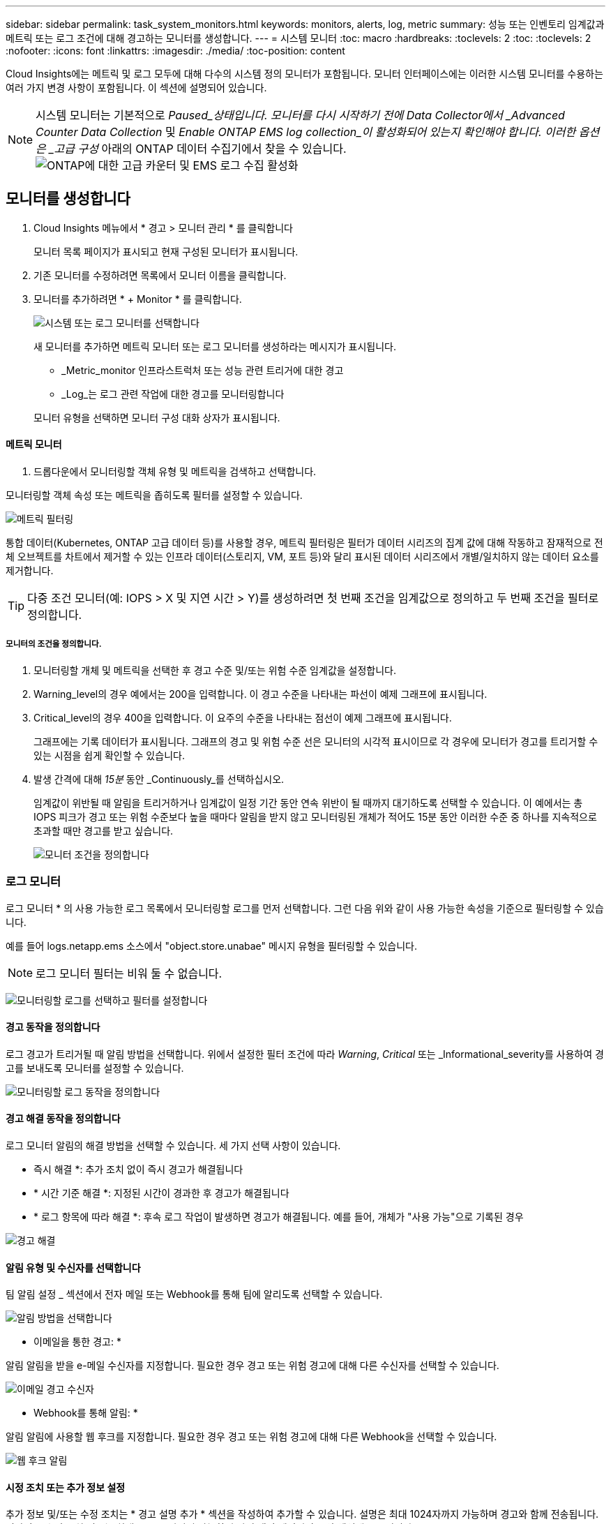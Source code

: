 ---
sidebar: sidebar 
permalink: task_system_monitors.html 
keywords: monitors, alerts, log, metric 
summary: 성능 또는 인벤토리 임계값과 메트릭 또는 로그 조건에 대해 경고하는 모니터를 생성합니다. 
---
= 시스템 모니터
:toc: macro
:hardbreaks:
:toclevels: 2
:toc: 
:toclevels: 2
:nofooter: 
:icons: font
:linkattrs: 
:imagesdir: ./media/
:toc-position: content


[role="lead"]
Cloud Insights에는 메트릭 및 로그 모두에 대해 다수의 시스템 정의 모니터가 포함됩니다. 모니터 인터페이스에는 이러한 시스템 모니터를 수용하는 여러 가지 변경 사항이 포함됩니다. 이 섹션에 설명되어 있습니다.


NOTE: 시스템 모니터는 기본적으로 _Paused_상태입니다. 모니터를 다시 시작하기 전에 Data Collector에서 _Advanced Counter Data Collection_ 및 _Enable ONTAP EMS log collection_이 활성화되어 있는지 확인해야 합니다. 이러한 옵션은 _고급 구성_ 아래의 ONTAP 데이터 수집기에서 찾을 수 있습니다.image:Enable_Log_Monitor_Collection.png["ONTAP에 대한 고급 카운터 및 EMS 로그 수집 활성화"]


toc::[]


== 모니터를 생성합니다

. Cloud Insights 메뉴에서 * 경고 > 모니터 관리 * 를 클릭합니다
+
모니터 목록 페이지가 표시되고 현재 구성된 모니터가 표시됩니다.

. 기존 모니터를 수정하려면 목록에서 모니터 이름을 클릭합니다.
. 모니터를 추가하려면 * + Monitor * 를 클릭합니다.
+
image:Monitor_log_or_metric.png["시스템 또는 로그 모니터를 선택합니다"]

+
새 모니터를 추가하면 메트릭 모니터 또는 로그 모니터를 생성하라는 메시지가 표시됩니다.

+
** _Metric_monitor 인프라스트럭처 또는 성능 관련 트리거에 대한 경고
** _Log_는 로그 관련 작업에 대한 경고를 모니터링합니다


+
모니터 유형을 선택하면 모니터 구성 대화 상자가 표시됩니다.





==== 메트릭 모니터

. 드롭다운에서 모니터링할 객체 유형 및 메트릭을 검색하고 선택합니다.


모니터링할 객체 속성 또는 메트릭을 좁히도록 필터를 설정할 수 있습니다.

image:MonitorMetricFilter.png["메트릭 필터링"]

통합 데이터(Kubernetes, ONTAP 고급 데이터 등)를 사용할 경우, 메트릭 필터링은 필터가 데이터 시리즈의 집계 값에 대해 작동하고 잠재적으로 전체 오브젝트를 차트에서 제거할 수 있는 인프라 데이터(스토리지, VM, 포트 등)와 달리 표시된 데이터 시리즈에서 개별/일치하지 않는 데이터 요소를 제거합니다.


TIP: 다중 조건 모니터(예: IOPS > X 및 지연 시간 > Y)를 생성하려면 첫 번째 조건을 임계값으로 정의하고 두 번째 조건을 필터로 정의합니다.



===== 모니터의 조건을 정의합니다.

. 모니터링할 개체 및 메트릭을 선택한 후 경고 수준 및/또는 위험 수준 임계값을 설정합니다.
. Warning_level의 경우 예에서는 200을 입력합니다. 이 경고 수준을 나타내는 파선이 예제 그래프에 표시됩니다.
. Critical_level의 경우 400을 입력합니다. 이 요주의 수준을 나타내는 점선이 예제 그래프에 표시됩니다.
+
그래프에는 기록 데이터가 표시됩니다. 그래프의 경고 및 위험 수준 선은 모니터의 시각적 표시이므로 각 경우에 모니터가 경고를 트리거할 수 있는 시점을 쉽게 확인할 수 있습니다.

. 발생 간격에 대해 _15분_ 동안 _Continuously_를 선택하십시오.
+
임계값이 위반될 때 알림을 트리거하거나 임계값이 일정 기간 동안 연속 위반이 될 때까지 대기하도록 선택할 수 있습니다. 이 예에서는 총 IOPS 피크가 경고 또는 위험 수준보다 높을 때마다 알림을 받지 않고 모니터링된 개체가 적어도 15분 동안 이러한 수준 중 하나를 지속적으로 초과할 때만 경고를 받고 싶습니다.

+
image:Monitor_metric_conditions.png["모니터 조건을 정의합니다"]





=== 로그 모니터

로그 모니터 * 의 사용 가능한 로그 목록에서 모니터링할 로그를 먼저 선택합니다. 그런 다음 위와 같이 사용 가능한 속성을 기준으로 필터링할 수 있습니다.

예를 들어 logs.netapp.ems 소스에서 "object.store.unabae" 메시지 유형을 필터링할 수 있습니다.


NOTE: 로그 모니터 필터는 비워 둘 수 없습니다.

image:Monitor_log_monitor_filter.png["모니터링할 로그를 선택하고 필터를 설정합니다"]



==== 경고 동작을 정의합니다

로그 경고가 트리거될 때 알림 방법을 선택합니다. 위에서 설정한 필터 조건에 따라 _Warning_, _Critical_ 또는 _Informational_severity를 사용하여 경고를 보내도록 모니터를 설정할 수 있습니다.

image:Monitor_log_alert_behavior.png["모니터링할 로그 동작을 정의합니다"]



==== 경고 해결 동작을 정의합니다

로그 모니터 알림의 해결 방법을 선택할 수 있습니다. 세 가지 선택 사항이 있습니다.

* 즉시 해결 *: 추가 조치 없이 즉시 경고가 해결됩니다
* * 시간 기준 해결 *: 지정된 시간이 경과한 후 경고가 해결됩니다
* * 로그 항목에 따라 해결 *: 후속 로그 작업이 발생하면 경고가 해결됩니다. 예를 들어, 개체가 "사용 가능"으로 기록된 경우


image:Monitor_log_monitor_resolution.png["경고 해결"]



==== 알림 유형 및 수신자를 선택합니다

팀 알림 설정 _ 섹션에서 전자 메일 또는 Webhook를 통해 팀에 알리도록 선택할 수 있습니다.

image:Webhook_Choose_Monitor_Notification.png["알림 방법을 선택합니다"]

* 이메일을 통한 경고: *

알림 알림을 받을 e-메일 수신자를 지정합니다. 필요한 경우 경고 또는 위험 경고에 대해 다른 수신자를 선택할 수 있습니다.

image:email_monitor_alerts.png["이메일 경고 수신자"]

* Webhook를 통해 알림: *

알림 알림에 사용할 웹 후크를 지정합니다. 필요한 경우 경고 또는 위험 경고에 대해 다른 Webhook을 선택할 수 있습니다.

image:Webhook_Monitor_Notifications.png["웹 후크 알림"]



==== 시정 조치 또는 추가 정보 설정

추가 정보 및/또는 수정 조치는 * 경고 설명 추가 * 섹션을 작성하여 추가할 수 있습니다. 설명은 최대 1024자까지 가능하며 경고와 함께 전송됩니다. 인사이트/수정 조치 필드는 최대 67,000자까지 가능하며 알림 랜딩 페이지의 요약 섹션에 표시됩니다.

이러한 필드에서는 경고를 수정하거나 해결하는 데 필요한 메모, 링크 또는 단계를 제공할 수 있습니다.

image:Monitors_Alert_Description.png["경고 시정 조치 및 설명"]



==== 모니터를 저장합니다

. 필요한 경우 모니터에 대한 설명을 추가할 수 있습니다.
. 모니터에 의미 있는 이름을 지정하고 * 저장 * 을 클릭합니다.
+
새 모니터가 활성 모니터 목록에 추가됩니다.





==== 모니터 목록

모니터 페이지에는 현재 구성된 모니터가 나열되며 다음과 같은 정보가 표시됩니다.

* 모니터 이름
* 상태
* 객체/메트릭이 모니터링되고 있습니다
* 모니터 상태


모니터 오른쪽에 있는 메뉴를 클릭하고 * Pause * (일시 중지 *)를 선택하여 개체 유형의 모니터링을 일시적으로 중단할 수 있습니다. 모니터링을 다시 시작할 준비가 되면 * Resume * (재개 *)을 클릭합니다.

메뉴에서 * 복제 * 를 선택하여 모니터를 복사할 수 있습니다. 그런 다음 새 모니터를 수정하고 객체/메트릭, 필터, 조건, 이메일 수신자 등을 변경할 수 있습니다

모니터가 더 이상 필요하지 않은 경우 메뉴에서 * Delete * 를 선택하여 삭제할 수 있습니다.

기본적으로 두 그룹이 표시됩니다.

* * 모든 모니터 * 는 모든 모니터를 나열합니다.
* * 사용자 지정 모니터 * 는 사용자가 생성한 모니터만 나열합니다.




== 모니터 설명

시스템 정의 모니터는 사전 정의된 메트릭 및 조건과 기본 설명 및 수정 작업으로 구성되어 있으며 수정할 수 없습니다. 시스템 정의 모니터의 알림 수신자 목록을 수정할 수 있습니다. 메트릭, 조건, 설명 및 수정 조치를 보거나 수신자 목록을 수정하려면 시스템 정의 모니터 그룹을 열고 목록에서 모니터 이름을 클릭합니다.

시스템 정의 모니터 그룹은 수정하거나 제거할 수 없습니다.

다음 시스템 정의 모니터를 표시된 그룹에서 사용할 수 있습니다.

* * ONTAP 인프라 * 에는 ONTAP 클러스터의 인프라 관련 문제에 대한 모니터가 포함됩니다.
* * ONTAP 워크로드 예시 * 에는 워크로드 관련 문제에 대한 모니터가 포함됩니다.
* 두 그룹의 모니터는 기본적으로 _Paused_state입니다.


다음은 현재 Cloud Insights에 포함된 시스템 모니터입니다.



=== 메트릭 모니터

|===


| 모니터 이름 | 심각도입니다 | 설명 | 수정 조치 


| Fibre Channel 포트 높은 사용률 | 심각 | Fibre Channel 프로토콜 포트는 고객 호스트 시스템과 ONTAP LUN 간의 SAN 트래픽을 수신하고 전송하는 데 사용됩니다. 포트 사용률이 높으면 병목 현상이 발생하고 Fibre Channel Protocol 워크로드에 민감한 성능에 영향을 주게 됩니다. 경고 알림은 네트워크 트래픽의 균형을 맞추기 위해 계획된 조치를 취해야 함을 나타냅니다. 긴급 경고는 서비스 중단이 임박했음을 나타내며, 서비스 연속성을 보장하기 위해 네트워크 트래픽의 균형을 조정하기 위해 긴급 조치를 취해야 합니다. | 중요 임계값이 위반될 경우 서비스 중단을 최소화하기 위해 즉각적인 조치가 필요합니다. 1. 사용률이 낮은 다른 FCP 포트 2로 워크로드를 이동합니다. 특정 LUN의 트래픽을 ONTAP의 QoS 정책 또는 호스트 측 구성을 통해서만 필수적인 작업으로 제한하여 FCP 포트의 사용률을 줄이십시오. 경고 임계값이 위반될 경우 즉시 다음 조치를 취하도록 계획하십시오. 1. 포트 활용률이 더 많은 포트 2 에 분산되도록 데이터 트래픽을 처리하도록 더 많은 FCP 포트를 구성하는 것이 좋습니다. 사용률이 낮은 다른 FCP 포트 3으로 워크로드를 이동합니다. 특정 LUN의 트래픽을 ONTAP의 QoS 정책 또는 호스트 측 구성을 통해서만 필수적인 작업으로 제한하여 FCP 포트의 사용률을 줄이십시오 


| LUN 높은 지연 시간 | 심각 | LUN은 데이터베이스와 같이 성능에 민감한 애플리케이션에서 주로 발생하는 IO 트래픽을 처리하는 객체입니다. LUN 지연 시간이 길다는 것은 애플리케이션 자체에서 문제를 겪고 있으며 작업을 수행할 수 없음을 의미합니다. 경고 알림은 LUN을 적절한 노드 또는 Aggregate로 이동하기 위해 계획된 작업을 수행해야 함을 나타냅니다. 긴급 경고는 서비스 중단이 임박했음을 나타내며, 서비스 연속성을 보장하기 위해 긴급 조치를 취해야 합니다. 다음은 미디어 유형-SSD에서 최대 1-2밀리초, SAS에서 최대 8-10밀리초, SATA HDD에서 17-20밀리초를 기준으로 한 예상 지연 시간 입니다 | 중요 임계값이 위반될 경우 서비스 중단을 최소화하기 위해 즉각적인 조치가 필요합니다. 1. LUN 또는 해당 볼륨에 연결된 QoS 정책이 있는 경우 임계값 제한을 평가하고 LUN 워크로드의 제한이 조정되는지 확인합니다. 경고 임계값이 위반될 경우 즉시 다음 조치를 취하도록 계획하십시오. 1. 애그리게이트에도 높은 사용률이 발생하는 경우 LUN을 다른 애그리게이트로 이동합니다. 2. 노드의 사용률도 높은 경우 볼륨을 다른 노드로 이동하거나 노드 3의 총 워크로드를 줄입니다. LUN 또는 해당 볼륨에 연결된 QoS 정책이 있는 경우 해당 임계값 제한을 평가하고 LUN 워크로드의 제한이 조정되는지 확인합니다 


| 네트워크 포트 높은 사용률 | 심각 | 네트워크 포트는 고객 호스트 시스템과 ONTAP 볼륨 간에 NFS, CIFS 및 iSCSI 프로토콜 트래픽을 수신하고 전송하는 데 사용됩니다. 포트 활용률이 높을 경우 병목 현상이 발생하고 궁극적으로 NFS, CIFS 및 iSCSI 워크로드의 성능에 영향을 줍니다. 경고 알림은 네트워크 트래픽의 균형을 맞추기 위해 계획된 조치를 취해야 함을 나타냅니다. 긴급 경고는 서비스 중단이 임박했음을 나타내며, 서비스 연속성을 보장하기 위해 네트워크 트래픽의 균형을 조정하기 위해 긴급 조치를 취해야 합니다. | 중요 임계값이 위반될 경우 서비스 중단을 최소화하기 위해 즉각적인 조치가 필요합니다. 1. 특정 볼륨의 트래픽을 ONTAP의 QoS 정책 또는 호스트측 분석을 통해서만 필수적인 작업으로 제한하여 네트워크 포트 2의 활용도를 높입니다. 사용률이 낮은 다른 네트워크 포트를 사용하도록 하나 이상의 볼륨을 구성합니다. 경고 임계값이 위반될 경우 즉시 다음 조치를 취하도록 계획하십시오. 1. 포트 사용률이 더 많은 포트 2 에 분산되도록 데이터 트래픽을 처리할 네트워크 포트를 추가로 구성하는 것이 좋습니다. 사용률이 낮은 다른 네트워크 포트를 사용하도록 하나 이상의 볼륨을 구성합니다 


| NVMe 네임스페이스 높은 지연 시간 | 심각 | NVMe 네임스페이스는 데이터베이스와 같이 성능에 민감한 응용 프로그램에 의해 종종 발생하는 IO 트래픽을 처리하는 개체입니다. 높은 NVMe 네임스페이스 지연 시간은 응용 프로그램 자체가 어려움을 겪을 수 있으며 작업을 수행할 수 없음을 의미합니다. 경고 알림은 LUN을 적절한 노드 또는 Aggregate로 이동하기 위해 계획된 작업을 수행해야 함을 나타냅니다. 긴급 경고는 서비스 중단이 임박했음을 나타내며, 서비스 연속성을 보장하기 위해 긴급 조치를 취해야 합니다. | 중요 임계값이 위반될 경우 서비스 중단을 최소화하기 위해 즉각적인 조치가 필요합니다. 1. NVMe 네임스페이스 또는 해당 볼륨에 QoS 정책이 할당된 경우 NVMe 네임스페이스 워크로드가 제한되지 않도록 제한 임계값을 평가합니다. 경고 임계값이 위반될 경우 즉시 다음 조치를 취하도록 계획하십시오. 1. 애그리게이트에도 높은 사용률이 발생하는 경우 LUN을 다른 애그리게이트로 이동합니다. 2. 노드의 사용률도 높은 경우 볼륨을 다른 노드로 이동하거나 노드 3의 총 워크로드를 줄입니다. NVMe 네임스페이스 또는 해당 볼륨에 QoS 정책이 할당된 경우 NVMe 네임스페이스 워크로드의 제한이 발생하는 경우 해당 제한 임계값을 평가합니다 


| Qtree 용량 하드 제한입니다 | 심각 | qtree는 논리적으로 정의된 파일 시스템으로, 볼륨 내의 루트 디렉토리에 있는 특수 하위 디렉토리로 존재할 수 있습니다. 각 qtree에는 사용자 데이터의 볼륨 증가를 제어하고 총 용량을 초과하지 않도록 데이터를 저장하는 데 사용할 수 있는 공간 할당량이 KBytes 단위로 측정됩니다. qtree는 소프트 스토리지 용량 할당량을 유지하므로, qtree의 총 용량 할당량 제한에 도달하고 데이터를 더 이상 저장할 수 없음을 사용자에게 능동적으로 알릴 수 있습니다. Qtree에 저장된 데이터의 양을 모니터링하면 사용자가 무중단 데이터 서비스를 받을 수 있습니다. | 중요 임계값이 위반될 경우 서비스 중단을 최소화하기 위해 즉각적인 조치가 필요합니다. 1. 증가량을 수용하기 위해 트리 공간 할당량을 늘리는 것을 고려하십시오. 2. 여유 공간을 확보하기 위해 더 이상 필요하지 않은 데이터가 트리에서 삭제되도록 사용자에게 지시하는 것이 좋습니다 


| qtree 용량이 가득 찼습니다 | 심각 | qtree는 논리적으로 정의된 파일 시스템으로, 볼륨 내의 루트 디렉토리에 있는 특수 하위 디렉토리로 존재할 수 있습니다. 각 qtree에는 볼륨 용량 내에 트리에 저장되는 데이터의 양을 제한하기 위해 기본 공간 할당량 또는 할당량 정책이 정의하는 할당량이 있습니다. 경고 알림은 공간을 늘리기 위해 계획된 조치를 취해야 함을 나타냅니다. 긴급 경고는 서비스 중단이 임박했음을 나타내며, 서비스 연속성을 보장하기 위해 공간을 확보하기 위해 긴급 조치를 취해야 합니다. | 중요 임계값이 위반될 경우 서비스 중단을 최소화하기 위해 즉각적인 조치가 필요합니다. 1. 증가를 수용하기 위해 qtree의 공간을 늘리는 것을 고려하십시오 2. 공간을 확보하기 위해 더 이상 필요하지 않은 데이터 삭제를 고려합니다. 경고 임계값이 위반될 경우 즉시 다음 조치를 취하도록 계획하십시오. 1. 증가를 수용하기 위해 qtree의 공간을 늘리는 것을 고려하십시오 2. 여유 공간을 확보하기 위해 더 이상 필요하지 않은 데이터를 삭제하는 것이 좋습니다 


| Qtree 용량 소프트 제한값 | 경고 | qtree는 논리적으로 정의된 파일 시스템으로, 볼륨 내의 루트 디렉토리에 있는 특수 하위 디렉토리로 존재할 수 있습니다. 각 qtree에는 사용자 데이터의 볼륨 증가를 제어하고 총 용량을 초과하지 않도록 데이터를 저장하는 데 사용할 수 있는 공간 할당량이 KBytes 단위로 측정됩니다. qtree는 소프트 스토리지 용량 할당량을 유지하므로, qtree의 총 용량 할당량 제한에 도달하고 데이터를 더 이상 저장할 수 없음을 사용자에게 능동적으로 알릴 수 있습니다. Qtree에 저장된 데이터의 양을 모니터링하면 사용자가 무중단 데이터 서비스를 받을 수 있습니다. | 경고 임계값이 위반될 경우 즉시 다음 조치를 취하도록 계획하십시오. 1. 증가량을 수용하기 위해 트리 공간 할당량을 늘리는 것을 고려하십시오. 2. 여유 공간을 확보하기 위해 더 이상 필요하지 않은 데이터가 트리에서 삭제되도록 사용자에게 지시하는 것이 좋습니다 


| Qtree 파일 하드 제한입니다 | 심각 | qtree는 논리적으로 정의된 파일 시스템으로, 볼륨 내의 루트 디렉토리에 있는 특수 하위 디렉토리로 존재할 수 있습니다. 각 qtree에는 볼륨 내에서 관리할 수 있는 파일 시스템 크기를 유지하기 위해 포함할 수 있는 파일 수의 할당량이 있습니다. Qtree는 하드 파일 번호 할당량을 유지하므로 트리에 있는 새 파일이 거부됩니다. Qtree 내에서 파일 수를 모니터링하면 사용자가 무중단 데이터 서비스를 받을 수 있습니다. | 중요 임계값이 위반될 경우 서비스 중단을 최소화하기 위해 즉각적인 조치가 필요합니다. 1. qtree 2에 대한 파일 수 할당량을 늘리는 것을 고려해 보십시오. Qtree 파일 시스템에서 더 이상 사용되지 않는 파일을 삭제합니다. 


| Qtree 파일 소프트 제한값 | 경고 | qtree는 논리적으로 정의된 파일 시스템으로, 볼륨 내의 루트 디렉토리에 있는 특수 하위 디렉토리로 존재할 수 있습니다. 각 qtree에는 볼륨 내에서 관리할 수 있는 파일 시스템 크기를 유지하기 위해 포함할 수 있는 파일 수의 할당량이 있습니다. qtree에서 파일 제한에 도달하고 추가 파일을 저장할 수 없도록 하기 전에 사용자에게 사전 경고를 보내기 위해 파일 번호 할당량이 소프트 파일 번호 할당량으로 유지됩니다. Qtree 내에서 파일 수를 모니터링하면 사용자가 무중단 데이터 서비스를 받을 수 있습니다. | 경고 임계값이 위반될 경우 즉시 다음 조치를 취하도록 계획하십시오. 1. qtree 2에 대한 파일 수 할당량을 늘리는 것을 고려해 보십시오. Qtree 파일 시스템에서 더 이상 사용되지 않는 파일을 삭제합니다 


| 스냅숏 예비 공간이 가득 찼습니다 | 심각 | 애플리케이션 및 고객 데이터를 저장하려면 볼륨의 스토리지 용량이 필요합니다. 스냅샷 예약 공간이라고 하는 이 공간의 일부는 데이터를 로컬로 보호할 수 있는 스냅샷을 저장하는 데 사용됩니다. ONTAP 볼륨에 새로 저장되거나 업데이트된 데이터가 많을수록 더 많은 스냅샷 용량이 사용되며 향후 새 데이터 또는 업데이트된 데이터에 더 적은 스냅샷 스토리지 용량을 사용할 수 있습니다. 볼륨 내의 스냅샷 데이터 용량이 전체 스냅숏 예비 공간에 도달하면 고객이 새 스냅숏 데이터를 저장할 수 없게 되고 볼륨의 데이터에 대한 보호 수준이 감소할 수 있습니다. 사용된 볼륨 스냅샷 용량을 모니터링하면 데이터 서비스의 연속성이 보장됩니다. | 중요 임계값이 위반될 경우 서비스 중단을 최소화하기 위해 즉각적인 조치가 필요합니다. 1. 스냅숏 예비 공간이 가득 찼을 때 볼륨의 데이터 공간을 사용하도록 스냅숏을 구성하는 것이 좋습니다. 2. 공간을 확보하기 위해 더 이상 필요하지 않을 수 있는 오래된 스냅샷을 일부 삭제하는 것을 고려하십시오. 경고 임계값이 위반될 경우 즉시 다음 조치를 취하도록 계획하십시오. 1. 증가 2 를 수용하기 위해 볼륨 내에서 스냅숏 예비 공간을 늘리는 것을 고려하십시오. 스냅숏 예비 공간이 가득 찼을 때 볼륨의 데이터 공간을 사용하도록 스냅숏을 구성하는 것이 좋습니다 


| 스토리지 용량 제한 | 심각 | 스토리지 풀(애그리게이트)이 가득 차면 I/O 작업 속도가 느려지고 마지막으로 스토리지 운영 중단 사고 발생이 중지됩니다. 경고 알림은 최소 여유 공간을 복원하기 위해 계획된 작업을 곧 수행해야 함을 나타냅니다. 긴급 경고는 서비스 중단이 임박했음을 나타내며, 서비스 연속성을 보장하기 위해 공간을 확보하기 위해 긴급 조치를 취해야 합니다. | 중요 임계값이 위반될 경우 서비스 중단을 최소화하기 위해 즉각적인 조치가 필요합니다. 1. 중요하지 않은 볼륨에서 스냅샷 삭제 2. 중요하지 않은 워크로드이며 스토리지 복사본에서 복원할 수 있는 볼륨 또는 LUN을 삭제합니다. 경고 임계값이 위반될 경우 즉시 다음 조치를 취하도록 계획하십시오. 1. 하나 이상의 볼륨을 다른 스토리지 위치로 이동합니다. 2. 스토리지 용량 추가 3. 스토리지 효율성 설정을 변경하거나 비활성 데이터를 클라우드 스토리지로 계층화할 수 있습니다 


| 스토리지 성능 제한 | 심각 | 스토리지 시스템의 성능 제한이 도달하면 작업이 느려지고 지연 시간이 초과되며 워크로드 및 애플리케이션이 장애를 시작할 수 있습니다. ONTAP는 작업 부하에 따른 스토리지 풀 사용률을 평가하고 사용된 성능 비율을 예측합니다. 경고 알림은 워크로드 피크를 처리하기 위해 남은 스토리지 풀 성능이 부족할 수 있으므로 스토리지 풀 로드를 줄이기 위해 계획된 작업을 수행해야 함을 나타냅니다. 중요 알림은 서비스 지속성을 보장하기 위해 스토리지 풀 로드를 줄이기 위해 성능 중단이 임박했음을 나타내며 긴급 조치를 취해야 합니다. | 중요 임계값이 위반될 경우 서비스 중단을 최소화하기 위해 즉각적인 조치가 필요합니다. 1. 스냅샷 또는 SnapMirror 복제와 같은 예약된 작업을 일시 중지합니다. 2. 유휴 비필수 워크로드… 경고 임계값이 위반될 경우 즉시 다음 조치를 취하도록 계획하십시오. 1. 하나 이상의 워크로드를 다른 스토리지 위치로 이동 2. 스토리지 노드(AFF) 또는 디스크 쉘프(FAS) 추가 및 워크로드 재배포 3. 워크로드 특성 변경(블록 크기, 애플리케이션 캐싱 등) 


| 사용자 할당량 용량 하드 제한입니다 | 심각 | ONTAP는 볼륨 내의 볼륨, 파일 또는 디렉토리에 액세스할 권한이 있는 Unix 또는 Windows 시스템 사용자를 인식합니다. 따라서 ONTAP를 통해 고객은 Linux 또는 Windows 시스템의 사용자 또는 사용자 그룹에 대한 스토리지 용량을 구성할 수 있습니다. 사용자 또는 그룹 정책 할당량은 사용자가 자신의 데이터에 사용할 수 있는 공간의 양을 제한합니다. 이 할당량의 하드 제한에서는 볼륨 내에서 사용된 용량이 전체 용량 할당량에 도달하기 전에 올바른 용량인지 사용자에게 알릴 수 있습니다. 사용자 또는 그룹 할당량 내에 저장된 데이터의 양을 모니터링하면 사용자가 중단 없는 데이터 서비스를 받을 수 있습니다. | 중요 임계값이 위반될 경우 서비스 중단을 최소화하기 위해 즉각적인 조치가 필요합니다. 1. 확장을 수용하기 위해 사용자 또는 그룹 할당량의 공간을 늘리는 것을 고려하십시오. 2. 사용자 또는 그룹에 여유 공간을 확보하기 위해 더 이상 필요하지 않은 데이터를 삭제하도록 지시하는 것이 좋습니다. 


| 사용자 할당량 용량 소프트 제한입니다 | 경고 | ONTAP는 볼륨 내의 볼륨, 파일 또는 디렉토리에 액세스할 권한이 있는 Unix 또는 Windows 시스템 사용자를 인식합니다. 따라서 ONTAP를 통해 고객은 Linux 또는 Windows 시스템의 사용자 또는 사용자 그룹에 대한 스토리지 용량을 구성할 수 있습니다. 사용자 또는 그룹 정책 할당량은 사용자가 자신의 데이터에 사용할 수 있는 공간의 양을 제한합니다. 이 할당량의 소프트 제한값을 사용하면 볼륨 내에서 사용된 용량이 총 용량 할당량에 도달할 때 사용자에게 사전 알림을 보낼 수 있습니다. 사용자 또는 그룹 할당량 내에 저장된 데이터의 양을 모니터링하면 사용자가 중단 없는 데이터 서비스를 받을 수 있습니다. | 경고 임계값이 위반될 경우 즉시 다음 조치를 취하도록 계획하십시오. 1. 확장을 수용하기 위해 사용자 또는 그룹 할당량의 공간을 늘리는 것을 고려하십시오. 2. 여유 공간을 확보하기 위해 더 이상 필요하지 않은 데이터를 삭제하는 것이 좋습니다. 


| 볼륨 용량이 가득 찼습니다 | 심각 | 애플리케이션 및 고객 데이터를 저장하려면 볼륨의 스토리지 용량이 필요합니다. ONTAP 볼륨에 더 많은 데이터를 저장할수록 이후 데이터에 대한 스토리지 가용성이 줄어듭니다. 볼륨 내의 데이터 스토리지 용량이 총 스토리지 용량에 도달하면 스토리지 용량 부족으로 인해 고객이 데이터를 저장할 수 없게 될 수 있습니다. 사용된 볼륨 스토리지 용량을 모니터링하면 데이터 서비스의 연속성이 보장됩니다. | 중요 임계값이 위반될 경우 서비스 중단을 최소화하기 위해 즉각적인 조치가 필요합니다. 1. 증가량을 수용하기 위해 볼륨의 공간을 늘리는 것을 고려하십시오 2. 공간을 확보하기 위해 더 이상 필요하지 않은 데이터 삭제를 고려합니다. 경고 임계값이 위반될 경우 즉시 다음 조치를 취하도록 계획하십시오. 1. 성장을 수용하기 위해 볼륨의 공간을 늘리는 것을 고려하십시오 


| 볼륨 높은 지연 시간 | 심각 | 볼륨은 DevOps 애플리케이션, 홈 디렉토리, 데이터베이스를 비롯하여 성능에 민감한 애플리케이션에서 주로 발생하는 IO 트래픽을 처리하는 객체입니다. 볼륨 지연 시간이 길다는 것은 애플리케이션 자체에서 문제를 겪고 있으며 작업을 수행할 수 없음을 의미합니다. 볼륨 지연 시간을 모니터링하는 것은 애플리케이션의 일관된 성능을 유지하는 데 매우 중요합니다. 다음은 미디어 유형-SSD에서 최대 1-2밀리초, SAS에서 최대 8-10밀리초, SATA HDD에서 17-20밀리초를 기준으로 한 예상 지연 시간 입니다. | 중요 임계값이 위반될 경우 서비스 중단을 최소화하기 위해 즉각적인 조치가 필요합니다. 1. 볼륨에 QoS 정책이 할당된 경우 볼륨 워크로드의 제한이 발생하는 경우 해당 제한 임계값을 평가합니다. 경고 임계값이 위반될 경우 즉시 다음 조치를 취하도록 계획하십시오. 1. 애그리게이트에도 높은 사용률이 발생하는 경우 볼륨을 다른 애그리게이트로 이동합니다. 볼륨에 QoS 정책이 할당된 경우 볼륨 워크로드의 제한이 발생하는 경우 해당 제한 임계값을 평가합니다. 3.노드 사용률도 높을 경우 볼륨을 다른 노드로 이동하거나 노드의 총 워크로드를 줄입니다 


| 볼륨 inode 제한 | 심각 | 파일을 저장하는 볼륨은 인덱스 노드(inode)를 사용하여 파일 메타데이터를 저장합니다. 볼륨이 inode 할당을 처리할 때 더 이상 파일을 추가할 수 없습니다. 경고 알림은 사용 가능한 inode 수를 늘리기 위해 계획된 작업을 수행해야 함을 나타냅니다. 위험 경고는 파일 제한 소진이 임박했음을 나타내며, 서비스 연속성을 보장하기 위해 inode를 확보하기 위해 긴급 조치를 취해야 합니다. | 중요 임계값이 위반될 경우 서비스 중단을 최소화하기 위해 즉각적인 조치가 필요합니다. 1. 볼륨에 대한 inode 값을 늘리는 것을 고려하십시오. inode 값이 이미 최대값에 있는 경우 파일 시스템이 최대 크기 2를 초과하여 확장되었기 때문에 볼륨을 두 개 이상의 볼륨으로 분할하는 것이 좋습니다. 대규모 파일 시스템을 수용하는 데 도움이 되는 FlexGroup 사용을 고려해 보십시오. 경고 임계값이 위반될 경우 즉시 다음 조치를 취하도록 계획하십시오. 1. 볼륨에 대한 inode 값을 늘리는 것을 고려하십시오. inode 값이 이미 최대값에 있는 경우 파일 시스템이 최대 크기 2를 초과하여 확장되었기 때문에 볼륨을 두 개 이상의 볼륨으로 분할하는 것이 좋습니다. 대규모 파일 시스템을 수용하는 데 도움이 되는 FlexGroup 사용을 고려해 보십시오 
|===
|===


| 모니터 이름 | CI 심각도 | 모니터 설명 | 수정 조치 


| 노드 높은 지연 시간 | 경고/위험 | 노드 지연 시간이 노드의 애플리케이션 성능에 영향을 줄 수 있는 수준에 도달했습니다. 노드 지연 시간이 짧아 애플리케이션의 일관된 성능을 보장할 수 있습니다. 미디어 유형에 따른 예상 지연 시간은 SSD 최대 1-2밀리초, SAS 최대 8-10밀리초, SATA HDD 17-20 밀리초입니다. | 중요 임계값이 위반되면 서비스 중단을 최소화하기 위해 즉각적인 조치를 취해야 합니다. 1. 예약된 작업, 스냅샷 또는 SnapMirror 복제를 일시 중지합니다. 2. QoS 제한을 통해 낮은 우선 순위 워크로드의 요구 감소 3. 중요하지 않은 워크로드를 비활성화할 경우 경고 임계값이 위반될 때 즉시 조치를 고려합니다. 1. 하나 이상의 워크로드를 다른 스토리지 위치로 이동 2. QoS 제한을 통해 낮은 우선 순위 워크로드의 요구 감소 3. 스토리지 노드(AFF) 또는 디스크 쉘프(FAS) 추가 및 워크로드 재배포 4. 워크로드 특성 변경(블록 크기, 애플리케이션 캐싱 등) 


| 노드 성능 제한 | 경고/위험 | 노드 성능 활용률은 입출력 및 노드에서 지원하는 애플리케이션의 성능에 영향을 줄 수 있는 수준에 도달했습니다. 낮은 노드 성능 활용으로 애플리케이션의 일관된 성능을 보장합니다. | 중요 임계값이 위반될 경우 서비스 중단을 최소화하기 위해 즉각적인 조치를 취해야 합니다. 1. 예약된 작업, 스냅샷 또는 SnapMirror 복제를 일시 중지합니다. 2. QoS 제한을 통해 낮은 우선 순위 워크로드의 요구 감소 3. 중요하지 않은 워크로드를 사용하지 않는 경우 경고 임계값이 위반될 경우 다음 작업을 고려하십시오. 1. 하나 이상의 워크로드를 다른 스토리지 위치로 이동 2. QoS 제한을 통해 낮은 우선 순위 워크로드의 요구 감소 3. 스토리지 노드(AFF) 또는 디스크 쉘프(FAS) 추가 및 워크로드 재배포 4. 워크로드 특성 변경(블록 크기, 애플리케이션 캐싱 등) 


| 스토리지 VM 높은 지연 시간 | 경고/위험 | 스토리지 VM(SVM)의 지연 시간이 스토리지 VM의 애플리케이션 성능에 영향을 줄 수 있는 수준에 도달했습니다. 스토리지 VM 지연 시간이 짧아 애플리케이션의 일관된 성능이 보장됩니다. 미디어 유형에 따른 예상 지연 시간은 SSD 최대 1-2밀리초, SAS 최대 8-10밀리초, SATA HDD 17-20 밀리초입니다. | 중요 임계값이 위반되면 QoS 정책이 할당된 스토리지 VM의 볼륨에 대한 임계값 제한을 즉시 평가하여 볼륨 워크로드가 조절되는지 확인합니다. 경고 임계값이 위반되면 즉시 다음 작업을 고려하십시오. 1. 애그리게이트에도 높은 사용률이 발생하는 경우 스토리지 VM의 일부 볼륨을 다른 애그리게이트로 이동합니다. QoS 정책이 할당된 스토리지 VM의 볼륨에 대해 볼륨 워크로드가 조절되는 경우 임계값 제한을 평가합니다 3. 노드에 높은 사용률이 발생한 경우 스토리지 VM의 일부 볼륨을 다른 노드로 이동하거나 노드의 총 워크로드를 줄입니다 


| 사용자 할당량 파일 하드 제한입니다 | 심각 | 볼륨 내에서 생성된 파일 수가 중요 한도에 도달했으며 추가 파일을 생성할 수 없습니다. 저장된 파일 수를 모니터링하면 사용자가 중단 없는 데이터 서비스를 받을 수 있습니다. | 중요 임계값이 위반될 경우 서비스 중단을 최소화하기 위해 즉각적인 조치가 필요합니다. 다음 조치를 고려하십시오. 1. 특정 사용자에 대한 파일 개수 할당량을 늘립니다. 2. 필요 없는 파일을 삭제하여 특정 사용자의 파일 할당량에 대한 부담을 줄입니다 


| 사용자 할당량 파일 소프트 제한입니다 | 경고 | 볼륨 내에서 생성된 파일 수가 할당량의 임계값 제한에 도달했으며 심각한 한도에 근접했습니다. 할당량이 위험 제한에 도달하면 추가 파일을 생성할 수 없습니다. 사용자가 저장한 파일 수를 모니터링하면 사용자가 중단 없는 데이터 서비스를 받을 수 있습니다. | 경고 임계값이 위반될 경우 즉시 조치를 고려하십시오. 1. 특정 사용자 할당량에 대한 파일 개수 할당량을 늘립니다. 2. 필요 없는 파일을 삭제하여 특정 사용자의 파일 할당량에 대한 부담을 줄입니다 


| 볼륨 캐시 비적중 비율입니다 | 경고/위험 | 볼륨 캐시 비적중 비율은 캐시에서 반환되지 않고 디스크에서 반환된 클라이언트 애플리케이션의 읽기 요청 비율입니다. 즉, 볼륨이 설정된 임계값에 도달했음을 의미합니다. | 중요 임계값이 위반되면 서비스 중단을 최소화하기 위해 즉각적인 조치를 취해야 합니다. 1. 일부 워크로드를 볼륨 노드에서 이동하여 IO 로드를 줄입니다 2. 아직 볼륨 노드에 있지 않은 경우 Flash Cache 3을 구매하여 추가하여 WAFL 캐시를 높입니다. QoS 제한을 통해 동일한 노드에서 낮은 우선 순위 워크로드의 요구를 줄입니다. 경고 임계값이 위반될 때 즉시 조치를 고려하십시오. 1. 일부 워크로드를 볼륨 노드에서 이동하여 IO 로드를 줄입니다 2. 아직 볼륨 노드에 있지 않은 경우 Flash Cache 3을 구매하여 추가하여 WAFL 캐시를 높입니다. QoS 제한을 통해 동일한 노드에서 낮은 우선 순위 워크로드의 요구를 줄입니다 4. 워크로드 특성 변경(블록 크기, 애플리케이션 캐싱 등) 


| 볼륨 Qtree 할당량 오버커밋 | 경고/위험 | 볼륨 Qtree 할당량 오버 커밋은 qtree 할당량에 의해 볼륨이 초과 커밋된 것으로 간주되는 비율을 지정합니다. 볼륨에 대해 qtree 할당량의 설정 임계값에 도달했습니다. 볼륨 qtree 할당량 초과 할당을 모니터링하면 사용자가 무중단 데이터 서비스를 받을 수 있습니다. | 중요 임계값이 위반되면 서비스 중단을 최소화하기 위해 즉각적인 조치를 취해야 합니다. 1. 볼륨 2 의 공간을 늘립니다. 경고 임계값이 위반되면 원치 않는 데이터를 삭제한 다음 볼륨 공간을 늘리는 것이 좋습니다. 
|===


=== 로그 모니터(시간 없음 - 해결됨)

|===


| 모니터 이름 | 심각도입니다 | 설명 | 수정 조치 


| AWS 자격 증명이 초기화되지 않았습니다 | 정보 | 이 이벤트는 모듈이 초기화되기 전에 클라우드 자격 증명 스레드에서 AWS(Amazon Web Services) IAM(Identity and Access Management) 역할 기반 자격 증명에 액세스하려고 할 때 발생합니다. | 시스템뿐만 아니라 클라우드 자격 증명 스레드가 초기화를 완료할 때까지 기다립니다. 


| 클라우드 계층에 연결할 수 없습니다 | 심각 | 스토리지 노드가 클라우드 계층 오브젝트 저장소 API에 연결할 수 없습니다. 일부 데이터에 액세스할 수 없습니다. | 온프레미스 제품을 사용하는 경우 다음 수정 조치를 수행하십시오. … "network interface show" 명령을 사용하여 인터클러스터 LIF가 온라인이고 작동하는지 확인합니다. … 대상 노드 인터클러스터 LIF에 대해 "ping" 명령을 사용하여 오브젝트 저장소 서버에 대한 네트워크 연결을 확인합니다. … 다음 사항을 확인합니다. … 개체 저장소의 구성이 변경되지 않았는지 확인합니다. ... 로그인 및 연결 정보는 입니다 여전히 유효합니다.… 문제가 지속되면 NetApp 기술 지원 팀에 문의하십시오. Cloud Volumes ONTAP를 사용하는 경우 다음과 같은 수정 조치를 수행하십시오. … 오브젝트 저장소 구성이 변경되지 않았는지 확인합니다. 로그인 및 연결 정보가 여전히 유효한지 확인하십시오. 문제가 지속되면 NetApp 기술 지원 팀에 문의하십시오. 


| 디스크 사용 중단 | 정보 | 이 이벤트는 디스크에 장애가 발생했거나, 제거 중이거나, 유지보수 센터에 진입했기 때문에 디스크가 서비스에서 제거된 경우에 발생합니다. | 없음. 


| FlexGroup 구성 요소 꽉 참 | 심각 | FlexGroup 볼륨 내의 구성요소가 가득 차면 서비스가 중단될 수 있습니다. FlexGroup 볼륨에서 파일을 생성하거나 확장할 수 있습니다. 그러나 구성요소에 저장된 파일은 수정할 수 없습니다. 결과적으로 FlexGroup 볼륨에 대해 쓰기 작업을 수행하려고 할 때 예기치 않은 공간 부족 오류가 나타날 수 있습니다. | "volume modify -files + X" 명령을 사용하여 FlexGroup 볼륨에 용량을 추가하는 것이 좋습니다.… 또는 FlexGroup 볼륨에서 파일을 삭제합니다. 그러나 어떤 파일이 구성 요소인지 결정하기는 어렵습니다. 


| FlexGroup 구성 요소 거의 가득 참 | 경고 | FlexGroup 볼륨 내의 구성요소에 공간이 거의 부족하기 때문에 서비스가 중단될 수 있습니다. 파일을 만들고 확장할 수 있습니다. 그러나 구성 요소 공간이 부족한 경우 구성 요소에서 파일을 추가하거나 수정하지 못할 수 있습니다. | "volume modify -files + X" 명령을 사용하여 FlexGroup 볼륨에 용량을 추가하는 것이 좋습니다.… 또는 FlexGroup 볼륨에서 파일을 삭제합니다. 그러나 어떤 파일이 구성 요소인지 결정하기는 어렵습니다. 


| FlexGroup 구성 요소 inode가 거의 없습니다 | 경고 | FlexGroup 볼륨 내의 구성요소는 inode에 거의 포함되어 있지 않습니다. 이로 인해 서비스가 중단될 수 있습니다. 구성요소에서 평균 보다 적은 생성 요청을 받습니다. 이 요청은 더 많은 inode가 있는 구성 요소에게 라우팅되므로 FlexGroup 볼륨의 전반적인 성능에 영향을 줄 수 있습니다. | "volume modify -files + X" 명령을 사용하여 FlexGroup 볼륨에 용량을 추가하는 것이 좋습니다.… 또는 FlexGroup 볼륨에서 파일을 삭제합니다. 그러나 어떤 파일이 구성 요소인지 결정하기는 어렵습니다. 


| FlexGroup 구성 요소 inode가 없습니다 | 심각 | FlexGroup 볼륨의 구성요소에 inode가 부족하기 때문에 서비스가 중단될 수 있습니다. 이 구성요소에는 새 파일을 생성할 수 없습니다. 이로 인해 FlexGroup 볼륨 전체에 걸쳐 콘텐츠의 전체적인 균형이 맞지 않을 수 있습니다. | "volume modify -files + X" 명령을 사용하여 FlexGroup 볼륨에 용량을 추가하는 것이 좋습니다.… 또는 FlexGroup 볼륨에서 파일을 삭제합니다. 그러나 어떤 파일이 구성 요소인지 결정하기는 어렵습니다. 


| LUN을 오프라인 상태로 전환합니다 | 정보 | 이 이벤트는 LUN을 수동으로 오프라인 상태로 전환할 때 발생합니다. | LUN을 다시 온라인 상태로 전환합니다. 


| 본체 팬 고장 | 경고 | 하나 이상의 메인 유니트 팬에 장애가 발생했습니다. 시스템은 계속 작동합니다. 그러나 이 상태가 너무 오래 지속되면 과열 상태가 자동 종료를 트리거할 수 있습니다. | 장애가 발생한 팬을 재장착합니다. 오류가 지속되면 교체합니다. 


| 주 장치 팬이 경고 상태입니다 | 정보 | 이 이벤트는 하나 이상의 메인 유니트 팬이 경고 상태에 있을 때 발생합니다. | 과열되지 않도록 표시된 팬을 교체합니다. 


| NVRAM 배터리가 부족합니다 | 경고 | NVRAM 배터리 용량이 매우 부족합니다. 배터리가 방전되면 데이터가 손실될 수 있습니다.…시스템에서 AutoSupport 또는 "Call Home" 메시지를 생성하여 NetApp 기술 지원 부서 및 구성된 대상(구성된 경우)에게 전송합니다. AutoSupport 메시지를 성공적으로 전달하면 문제 확인 및 해결이 크게 향상됩니다. | 다음 해결 조치를 수행하십시오.… "system node environment sensors show" 명령을 사용하여 배터리의 현재 상태, 용량 및 충전 상태를 확인하십시오.… 최근에 배터리를 교체했거나 시스템이 장시간 작동하지 않은 경우, 배터리를 모니터링하여 배터리가 올바르게 충전되고 있는지 확인하십시오. 배터리 작동 시간이 계속해서 중요 수준 이하로 감소하면 NetApp 기술 지원 부서에 문의하십시오. 스토리지 시스템이 자동으로 종료됩니다. 


| 서비스 프로세서가 구성되지 않았습니다 | 경고 | 이 이벤트는 서비스 프로세서(SP)를 구성하도록 알리기 위해 매주 발생합니다. SP는 시스템에 통합되어 원격 액세스 및 원격 관리 기능을 제공하는 물리적 디바이스입니다. SP의 전체 기능을 사용하도록 구성해야 합니다. | "system service-processor network modify" 명령을 사용하여 SP를 구성합니다. 필요한 경우 "system service-processor network show" 명령을 사용하여 SP의 MAC 주소를 얻습니다.… "system service-processor network show" 명령을 사용하여 SP 네트워크 구성을 확인합니다.… SP가 "system service-processor AutoSupport invoke" 명령을 사용하여 AutoSupport e-메일을 보낼 수 있는지 확인합니다. 참고: 이 명령을 실행하기 전에 AutoSupport e-메일 호스트 및 수신자를 ONTAP에서 구성해야 합니다. 


| 서비스 프로세서가 오프라인 상태입니다 | 심각 | 모든 SP 복구 작업이 수행되더라도 ONTAP는 더 이상 서비스 프로세서(SP)로부터 하트비트를 수신하지 않습니다. ONTAP는 SP 없이는 하드웨어 상태를 모니터링할 수 없습니다.… 하드웨어 손상 및 데이터 손실을 방지하기 위해 시스템이 종료됩니다. SP가 오프라인이 될 때 즉시 알림을 받을 수 있도록 패닉 알림을 설정합니다. | 다음 작업을 수행하여 시스템 전원을 껐다가 켭니다.…섀시에서 컨트롤러를 당겨 뺍니다.…컨트롤러를 다시 밀어 넣습니다.… 컨트롤러를 다시 켭니다… 문제가 지속되면 컨트롤러 모듈을 교체합니다. 


| 쉘프 팬 실패 | 심각 | 표시된 냉각 팬 또는 쉘프 팬 모듈에 장애가 발생했습니다. 쉘프 내의 디스크가 냉각 공기 흐름이 충분하지 않아 디스크 장애가 발생할 수 있습니다. | 다음 수정 조치를 수행하십시오.… 팬 모듈이 완전히 장착되고 고정되었는지 확인하십시오. 참고: 일부 디스크 쉘프의 전원 공급 장치 모듈에 팬이 통합되어 있습니다.… 문제가 지속되면 팬 모듈을 교체하십시오.… 그래도 문제가 지속되면 NetApp 기술 지원 부서에 지원을 요청하십시오. 


| 메인 장치 팬 오류로 인해 시스템을 작동할 수 없습니다 | 심각 | 하나 이상의 메인 유니트 팬에 장애가 발생하여 시스템 작동이 중단되었습니다. 이로 인해 데이터가 손실될 수 있습니다. | 결함이 있는 팬을 교체합니다. 


| 할당되지 않은 디스크 | 정보 | 시스템에 할당되지 않은 디스크가 있습니다. 용량이 낭비되고 있으며 시스템의 구성 오류 또는 부분 구성 변경이 적용될 수 있습니다. | "disk show -n" 명령을 사용하여 할당되지 않은 디스크를 확인합니다.… "disk assign" 명령을 사용하여 시스템에 디스크를 할당합니다. 
|===


=== 로그 모니터가 시간 기준으로 해결되었습니다

|===


| 모니터 이름 | 심각도입니다 | 설명 | 수정 조치 


| 바이러스 백신 서버 사용 중 | 경고 | 바이러스 백신 서버가 너무 바빠서 새 검사 요청을 수락할 수 없습니다. | 이 메시지가 자주 발생하는 경우 SVM에서 생성되는 바이러스 검사 로드를 처리할 수 있는 바이러스 백신 서버가 충분한지 확인합니다. 


| IAM 역할에 대한 AWS 자격 증명이 만료되었습니다 | 심각 | Cloud Volume ONTAP에 액세스할 수 없습니다. IAM(Identity and Access Management) 역할 기반 자격 증명이 만료되었습니다. 이 자격 증명은 AWS(Amazon Web Services) 메타데이터 서버에서 IAM 역할을 사용하여 수집되며 Amazon S3(Amazon Simple Storage Service)에 API 요청을 서명하는 데 사용됩니다. | 다음을 수행합니다....AWS EC2 관리 콘솔에 로그인합니다....인스턴스 페이지로 이동합니다....Cloud Volumes ONTAP 구축을 위한 인스턴스를 찾고 해당 상태를 확인합니다....인스턴스와 관련된 AWS IAM 역할이 유효하고 인스턴스에 대한 적절한 권한이 부여되었는지 확인합니다. 


| IAM 역할에 대한 AWS 자격 증명을 찾을 수 없습니다 | 심각 | 클라우드 자격 증명 스레드는 AWS 메타데이터 서버에서 AWS(Amazon Web Services) IAM(Identity and Access Management) 역할 기반 자격 증명을 획득할 수 없습니다. 자격 증명은 Amazon S3(Amazon Simple Storage Service)에 API 요청을 서명하는 데 사용됩니다. 클라우드 볼륨 ONTAP에 액세스할 수 없습니다. | 다음을 수행합니다....AWS EC2 관리 콘솔에 로그인합니다....인스턴스 페이지로 이동합니다....Cloud Volumes ONTAP 구축을 위한 인스턴스를 찾고 해당 상태를 확인합니다....인스턴스와 관련된 AWS IAM 역할이 유효하고 인스턴스에 대한 적절한 권한이 부여되었는지 확인합니다. 


| IAM 역할에 대한 AWS 자격 증명이 잘못되었습니다 | 심각 | IAM(Identity and Access Management) 역할 기반 자격 증명이 유효하지 않습니다. 이 자격 증명은 AWS(Amazon Web Services) 메타데이터 서버에서 IAM 역할을 사용하여 수집되며 Amazon S3(Amazon Simple Storage Service)에 API 요청을 서명하는 데 사용됩니다. Cloud Volume ONTAP에 액세스할 수 없습니다. | 다음을 수행합니다....AWS EC2 관리 콘솔에 로그인합니다....인스턴스 페이지로 이동합니다....Cloud Volumes ONTAP 구축을 위한 인스턴스를 찾고 해당 상태를 확인합니다....인스턴스와 관련된 AWS IAM 역할이 유효하고 인스턴스에 대한 적절한 권한이 부여되었는지 확인합니다. 


| AWS IAM 역할을 찾을 수 없습니다 | 심각 | IAM(Identity and Access Management) 역할 스레드는 AWS 메타데이터 서버에서 AWS(Amazon Web Services) IAM 역할을 찾을 수 없습니다. IAM 역할은 Amazon S3(Amazon Simple Storage Service)에 API 요청을 서명하는 데 사용되는 역할 기반 자격 증명을 취득해야 합니다. 클라우드 볼륨 ONTAP에 액세스할 수 없습니다. | 다음을 수행합니다....AWS EC2 관리 콘솔에 로그인합니다....인스턴스 페이지로 이동합니다....Cloud Volumes ONTAP 구축을 위한 인스턴스를 찾고 해당 상태를 확인합니다....인스턴스와 관련된 AWS IAM 역할이 유효한지 확인합니다. 


| AWS IAM 역할이 잘못되었습니다 | 심각 | AWS 메타데이터 서버에서 AWS(Amazon Web Services) IAM(ID 및 액세스 관리) 역할이 잘못되었습니다. 클라우드 볼륨 ONTAP에 액세스할 수 없습니다. | 다음을 수행합니다....AWS EC2 관리 콘솔에 로그인합니다....인스턴스 페이지로 이동합니다....Cloud Volumes ONTAP 구축을 위한 인스턴스를 찾고 해당 상태를 확인합니다....인스턴스와 관련된 AWS IAM 역할이 유효하고 인스턴스에 대한 적절한 권한이 부여되었는지 확인합니다. 


| AWS 메타데이터 서버 연결에 실패했습니다 | 심각 | IAM(Identity and Access Management) 역할 스레드는 AWS(Amazon Web Services) 메타데이터 서버와 통신 링크를 설정할 수 없습니다. Amazon S3(Amazon Simple Storage Service)에 API 요청을 서명하는 데 사용되는 AWS IAM 역할 기반 자격 증명을 입수하기 위해 통신을 설정해야 합니다. 클라우드 볼륨 ONTAP에 액세스할 수 없습니다. | 다음을 수행합니다....AWS EC2 관리 콘솔에 로그인합니다....인스턴스 페이지로 이동합니다....Cloud Volumes ONTAP 구축의 인스턴스를 찾아 상태를 확인합니다. 


| FabricPool 공간 사용 제한에 거의 도달했습니다 | 경고 | 용량 라이센스 공급자가 사용하는 오브젝트 저장소의 전체 클러스터 전체 FabricPool 공간 사용이 라이센스 한도에 거의 도달했습니다. | "storage aggregate object-store show-space" 명령을 사용하여 각 FabricPool 스토리지 계층에서 사용하는 라이센스 용량의 비율을 확인합니다.… 계층화 정책 "snapshot" 또는 "backup"이 있는 볼륨에서 "volume snapshot delete" 명령을 사용하여 공간을 지웁니다.… 새 라이센스를 설치합니다 클러스터에 라이센스 용량을 늘립니다. 


| FabricPool 공간 사용 제한에 도달했습니다 | 심각 | 용량 라이센스가 있는 공급자의 오브젝트 저장소에 대한 전체 클러스터 전체 FabricPool 공간 사용량이 라이센스 제한에 도달했습니다. | "storage aggregate object-store show-space" 명령을 사용하여 각 FabricPool 스토리지 계층에서 사용하는 라이센스 용량의 비율을 확인합니다.… 계층화 정책 "snapshot" 또는 "backup"이 있는 볼륨에서 "volume snapshot delete" 명령을 사용하여 공간을 지웁니다.… 새 라이센스를 설치합니다 클러스터에 라이센스 용량을 늘립니다. 


| Aggregate에 대한 반환에 실패했습니다 | 심각 | 이 이벤트는 대상 노드가 오브젝트 저장소에 연결할 수 없을 때 스토리지 페일오버(SFO) 반환의 일부로 애그리게이트를 마이그레이션하는 동안 발생합니다. | 다음 수정 작업을 수행합니다. … "network interface show" 명령을 사용하여 인터클러스터 LIF가 온라인이고 작동하는지 확인합니다. … 대상 노드 인터클러스터 LIF에 대해 "'ping" 명령을 사용하여 오브젝트 저장소 서버에 대한 네트워크 연결을 확인합니다. … "aggregate object-store config show" 명령을 사용하여 오브젝트 저장소 구성이 변경되지 않았는지, 로그인 및 연결 정보가 여전히 정확한지 확인하십시오.… 또는 반환 명령의 "파트너 필요 대기" 매개 변수에 대해 false 를 지정하여 오류를 재정의할 수 있습니다. 자세한 정보나 지원이 필요하면 NetApp 기술 지원 부서에 문의하십시오. 


| HA 인터커넥트 다운 | 경고 | 고가용성(HA) 인터커넥트가 다운되었습니다. 페일오버를 사용할 수 없는 경우 서비스 중단 위험이 있습니다. | 수정 조치는 플랫폼에서 지원하는 HA 인터커넥트 링크의 수와 유형, 그리고 인터커넥트가 중단된 이유에 따라 다릅니다. 링크가 다운된 경우:… HA 쌍의 두 컨트롤러가 모두 작동하는지 확인하십시오.… 외부에서 연결된 링크의 경우 상호 연결 케이블이 제대로 연결되어 있는지, 그리고 해당되는 경우 소형 폼 팩터 플러그 가능 장치(SFP)가 두 컨트롤러에 제대로 장착되어 있는지 확인하십시오.… 내부적으로 연결된 링크의 경우, 링크를 비활성화 및 다시 활성화합니다. "IC LINK OFF" 및 "IC LINK ON" 명령을 차례로 사용합니다. … 링크가 비활성화된 경우 "IC link on" 명령을 사용하여 링크를 활성화합니다. … 피어가 연결되지 않은 경우 "IC LINK OFF" 및 "IC LINK ON" 명령을 사용하여 링크를 하나씩 차례로 비활성화 및 재활성화하십시오. 문제가 지속되면 NetApp 기술 지원 팀에 문의하십시오. 


| 사용자당 최대 세션 수가 초과되었습니다 | 경고 | TCP 연결을 통해 사용자당 허용되는 최대 세션 수를 초과했습니다. 세션 설정 요청은 일부 세션이 해제될 때까지 거부됩니다. … | 다음 수정 조치를 수행하십시오. … 클라이언트에서 실행되는 모든 응용 프로그램을 검사하고 제대로 작동하지 않는 응용 프로그램을 종료합니다.… 클라이언트를 재부팅합니다.… 새 응용 프로그램이나 기존 응용 프로그램으로 인해 문제가 발생하는지 확인합니다.… 새 응용 프로그램이 있으면 "cifs option modify -max -Opens -same -file -per-tree" 명령을 사용하여 클라이언트에 대해 더 높은 임계값을 설정합니다. 클라이언트가 예상대로 작동하지만 더 높은 임계값이 필요한 경우도 있습니다. 클라이언트에 대해 더 높은 임계값을 설정하려면 고급 권한이 있어야 합니다. 기존 응용 프로그램으로 인해 문제가 발생한 경우 클라이언트에 문제가 있을 수 있습니다. 자세한 정보 또는 지원 정보는 NetApp 기술 지원 부서에 문의하십시오. 


| 파일당 열기 최대 시간이 초과되었습니다 | 경고 | TCP 연결을 통해 파일을 열 수 있는 최대 횟수를 초과했습니다. 이 파일을 열기 위한 모든 요청은 파일의 일부 열린 인스턴스를 닫기 전까지 거부됩니다. 이는 일반적으로 비정상적인 응용 프로그램 동작을 나타냅니다. | 다음 수정 조치를 수행합니다.… 이 TCP 연결을 사용하여 클라이언트에서 실행되는 응용 프로그램을 검사합니다. 응용 프로그램이 실행되고 있기 때문에 클라이언트가 제대로 작동하지 않을 수 있습니다.… 클라이언트를 재부팅합니다.… 새 응용 프로그램이나 기존 응용 프로그램으로 인해 문제가 발생하는지 확인합니다.… 새 응용 프로그램이 있으면 "cifs option modify -max -Opens -same -file -per-tree" 명령을 사용하여 클라이언트에 대해 더 높은 임계값을 설정합니다. 클라이언트가 예상대로 작동하지만 더 높은 임계값이 필요한 경우도 있습니다. 클라이언트에 대해 더 높은 임계값을 설정하려면 고급 권한이 있어야 합니다. 기존 응용 프로그램으로 인해 문제가 발생한 경우 클라이언트에 문제가 있을 수 있습니다. 자세한 정보 또는 지원 정보는 NetApp 기술 지원 부서에 문의하십시오. 


| NetBIOS 이름이 충돌합니다 | 심각 | NetBIOS 이름 서비스가 원격 컴퓨터에서 이름 등록 요청에 대해 부정적인 응답을 받았습니다. 일반적으로 NetBIOS 이름 또는 별칭의 충돌로 인해 발생합니다. 따라서 클라이언트가 클러스터에 있는 올바른 데이터 서비스 노드에 연결하거나 데이터에 액세스하지 못할 수 있습니다. | NetBIOS 이름 또는 별칭에 충돌이 있는 경우 다음 수정 작업 중 하나를 수행합니다. 다음 중 하나를 수행합니다. … "vserver cifs delete -alias alias -vserver vserver" 명령을 사용하여 중복 NetBIOS 별칭을 삭제합니다.… 중복 이름을 삭제하고 "vserver cifs create-alias -vserver vserver" 명령을 사용하여 새 이름으로 별칭을 추가하여 NetBIOS 별칭 이름을 바꿉니다. 별칭을 구성하지 않고 NetBIOS 이름에 충돌이 있는 경우 "vserver cifs delete -vserver vserver vserver" 및 "vserver cifs create -cifs -server netbiosname" 명령을 사용하여 CIFS 서버의 이름을 바꿉니다. 참고: CIFS 서버를 삭제하면 데이터에 액세스할 수 없습니다. … NetBIOS 이름을 제거하거나 원격 시스템에서 NetBIOS 이름을 변경합니다. 


| NFSv4 저장소 풀이 소진되었습니다 | 심각 | NFSv4 저장소 풀이 모두 소모되었습니다. | 이 이벤트 후 NFS 서버가 10분 이상 응답하지 않는 경우 NetApp 기술 지원 팀에 문의하십시오. 


| 등록된 스캔 엔진이 없습니다 | 심각 | 바이러스 백신 커넥터가 ONTAP에 등록된 검사 엔진이 없다는 알림을 표시합니다. "scan-mandatory(스캔-필수)" 옵션이 활성화된 경우 데이터를 사용할 수 없게 될 수 있습니다. | 다음 수정 조치를 수행하십시오. 바이러스 백신 서버에 설치된 스캔 엔진 소프트웨어가 ONTAP과 호환되는지 확인하십시오.… 로컬 루프백을 통해 바이러스 백신 커넥터에 연결하도록 스캔 엔진 소프트웨어가 실행 및 구성되어 있는지 확인하십시오. 


| Vscan 연결이 없습니다 | 심각 | ONTAP에는 바이러스 스캔 요청에 대한 Vscan 연결이 없습니다. "scan-mandatory(스캔-필수)" 옵션이 활성화된 경우 데이터를 사용할 수 없게 될 수 있습니다. | 스캐너 풀이 올바르게 구성되어 있고 바이러스 백신 서버가 활성화되어 있고 ONTAP에 연결되어 있는지 확인합니다. 


| 노드 루트 볼륨 공간이 부족합니다 | 심각 | 시스템에서 루트 볼륨의 공간이 위험할 정도로 부족하다는 것을 감지했습니다. 노드가 완전히 작동하지 않습니다. 데이터 LIF는 노드에서 NFS 및 CIFS 액세스가 제한되므로 클러스터 내에서 페일오버되었을 수 있습니다. 관리 기능은 노드에서 루트 볼륨의 공간을 지우는 로컬 복구 절차로 제한됩니다. | 다음 수정 조치를 수행하십시오. … 이전 Snapshot 복사본을 삭제하거나 /mroot 디렉토리에서 더 이상 필요하지 않은 파일을 삭제하거나 루트 볼륨 용량을 확장하여 루트 볼륨의 공간을 확보하십시오.… 컨트롤러를 재부팅합니다.… 자세한 정보나 지원이 필요하면 NetApp 기술 지원 부서에 문의하십시오. 


| 존재하지 않는 관리자 공유 | 심각 | Vscan 문제: 클라이언트가 존재하지 않는 ONTAP_admin$ 공유에 연결하려고 했습니다. | Vscan이 언급된 SVM ID에 대해 활성화되어 있는지 확인합니다. SVM에서 Vscan을 활성화하면 SVM에 대해 ONTAP_admin$ 공유가 자동으로 생성됩니다. 


| NVMe 네임스페이스 공간 부족 | 심각 | 공간 부족으로 인한 쓰기 실패로 인해 NVMe 네임스페이스가 오프라인 상태로 전환되었습니다. | 볼륨에 공간을 추가한 다음 "vserver NVMe namespace modify" 명령을 사용하여 NVMe 네임스페이스를 온라인으로 전환합니다. 


| NVMe - 유예 기간 활성 | 경고 | 이 이벤트는 NVMe-oF(NVMe over Fabrics) 프로토콜이 사용 중일 때 라이센스의 유예 기간이 활성 상태일 때 매일 발생합니다. NVMe-oF의 경우, 라이센스 유예 기간이 만료된 후 라이센스가 필요합니다. 라이센스 유예 기간이 끝나면 NVMe-oF 기능이 비활성화됩니다. | 세일즈 담당자에게 문의하여 NVMe-oF 라이센스를 얻은 후 클러스터에 추가하거나 클러스터에서 모든 NVMe-oF 구성 인스턴스를 제거하십시오. 


| NVMe - 유예 기간이 만료되었습니다 | 경고 | NVMe-oF(NVMe over Fabrics) 라이센스 유예 기간이 끝났고 NVMe-of 기능이 비활성화되었습니다. | NVMe-oF 라이센스를 얻고 클러스터에 추가하려면 세일즈 담당자에게 문의하십시오. 


| NVMe - 유예 기간 시작 | 경고 | ONTAP 9.5 소프트웨어로 업그레이드하는 동안 NVMe-oF(NVMe over Fabrics) 구성이 감지되었습니다. NVMe-oF의 경우, 라이센스 유예 기간이 만료된 후 라이센스가 필요합니다. | NVMe-oF 라이센스를 얻고 클러스터에 추가하려면 세일즈 담당자에게 문의하십시오. 


| 객체 저장소 호스트를 확인할 수 없습니다 | 심각 | 오브젝트 저장소 서버 호스트 이름은 IP 주소로 확인할 수 없습니다. 오브젝트 저장소 클라이언트는 IP 주소로 확인하지 않으면 오브젝트 저장소 서버와 통신할 수 없습니다. 따라서 데이터에 액세스할 수 없습니다. | DNS 구성을 확인하여 호스트 이름이 IP 주소로 올바르게 구성되었는지 확인합니다. 


| 오브젝트 저장소 클러스터 간 LIF가 다운되었습니다 | 심각 | 오브젝트 저장소 클라이언트는 오브젝트 저장소 서버와 통신할 운영 LIF를 찾을 수 없습니다. 인터클러스터 LIF가 작동할 때까지 노드가 오브젝트 저장소 클라이언트 트래픽을 허용하지 않습니다. 따라서 데이터에 액세스할 수 없습니다. | "네트워크 인터페이스 show-role 인터클러스터" 명령을 사용하여 인터클러스터 LIF 상태를 확인합니다.… 인터클러스터 LIF가 올바르게 구성되어 있고 작동하는지 확인합니다.… 인터클러스터 LIF가 구성되지 않은 경우 "네트워크 인터페이스 create-role" 명령을 사용하여 인터클러스터 LIF 상태를 추가합니다. 


| 오브젝트 저장소 서명 불일치 | 심각 | 오브젝트 저장소 서버로 전송된 요청 서명이 클라이언트가 계산한 서명과 일치하지 않습니다. 따라서 데이터에 액세스할 수 없습니다. | 비밀 액세스 키가 올바르게 구성되었는지 확인합니다. 올바르게 구성된 경우 NetApp 기술 지원 팀에 지원을 문의하십시오. 


| readdir 시간 초과 | 심각 | readdir 파일 작업이 WAFL에서 실행할 수 있는 시간 제한을 초과했습니다. 이는 디렉토리가 매우 크거나 희소하기 때문일 수 있습니다. 수정 조치를 권장합니다. | 다음 수정 작업을 수행합니다. … 다음 'dicg' 권한 nodeswell CLI 명령을 사용하여 readdir 파일 작업이 만료된 최근 디렉토리에 대한 정보를 찾습니다. WAFL readdir 알림이 표시됩니다.… 디렉토리가 스파스 또는 NOT로 표시되는지 확인합니다.… 디렉토리가 스파스(Sparse)로 표시된 경우 디렉토리의 내용을 새 디렉토리에 복사하여 디렉토리 파일의 스파를 제거하는 것이 좋습니다. … 디렉토리가 스파스(Sparse)로 표시되지 않고 디렉토리가 큰 경우 디렉토리의 파일 항목 수를 줄여 디렉토리 파일의 크기를 줄이는 것이 좋습니다. 


| 집계 재배치에 실패했습니다 | 심각 | 이 이벤트는 대상 노드가 오브젝트 저장소에 연결할 수 없을 때 애그리게이트의 재배치 중에 발생합니다. | 다음 수정 작업을 수행합니다. … "network interface show" 명령을 사용하여 인터클러스터 LIF가 온라인이고 작동하는지 확인합니다. … 대상 노드 인터클러스터 LIF에 대해 "'ping" 명령을 사용하여 오브젝트 저장소 서버에 대한 네트워크 연결을 확인합니다. … "aggregate object-store config show" 명령을 사용하여 오브젝트 저장소 구성이 변경되지 않고 로그인 및 연결 정보가 여전히 정확한지 확인하십시오.… 또는 재배치 명령의 "override-destination-checks" 매개 변수를 사용하여 오류를 재정의할 수 있습니다.… 자세한 정보 또는 지원을 받으려면 NetApp 기술 지원 부서에 문의하십시오. 


| 섀도 복사본 실패 | 심각 | Microsoft Server 백업 및 복원 서비스 작업인 VSS(Volume Shadow Copy Service)가 실패했습니다. | 이벤트 메시지에 제공된 정보를 사용하여 다음을 확인하십시오....섀도 복사본 구성이 활성화되어 있습니까?...적절한 라이센스가 설치되어 있습니까? 섀도 복사본 작업이 수행되는 공유는 무엇입니까?… 공유 이름이 올바릅니까?… 공유 경로가 존재합니까?… 섀도 복사본 세트 및 해당 섀도 복사본의 상태는 무엇입니까? 


| 스토리지 스위치 전원 공급 장치에 장애가 발생했습니다 | 경고 | 클러스터 스위치에 전원 공급 장치가 없습니다. 중복성이 감소되어 정전 위험이 있으며 추가적인 전원 장애가 발생할 수 있습니다. | 다음 수정 조치를 수행하십시오.… 클러스터 스위치에 전원을 공급하는 전원 공급 장치가 켜져 있는지 확인하십시오.… 전원 코드가 전원 공급 장치에 연결되어 있는지 확인하십시오.… 문제가 지속되면 NetApp 기술 지원 부서에 문의하십시오. 


| CIFS 인증이 너무 많습니다 | 경고 | 많은 인증 협상이 동시에 발생했습니다. 이 클라이언트의 불완전한 새 세션 요청이 256개 있습니다. | 클라이언트가 256개 이상의 새 연결 요청을 생성한 이유를 조사합니다. 오류가 발생한 이유를 확인하려면 클라이언트 또는 애플리케이션의 공급업체에 문의해야 할 수 있습니다. 


| 관리자 공유에 대한 권한이 없는 사용자 액세스 | 경고 | 로그인한 사용자가 허용되지 않더라도 클라이언트가 권한이 있는 ONTAP_admin$ 공유에 연결을 시도했습니다. | 다음 수정 조치를 수행하십시오.… 언급된 사용자 이름과 IP 주소가 활성 Vscan 스캐너 풀 중 하나에 구성되어 있는지 확인하십시오.… "vserver scanner pool show-active" 명령을 사용하여 현재 활성화된 스캐너 풀 구성을 확인하십시오. 


| 바이러스가 검색되었습니다 | 경고 | Vscan 서버에서 저장소 시스템에 오류를 보고했습니다. 이는 일반적으로 바이러스가 발견되었음을 나타냅니다. 그러나 Vscan 서버의 다른 오류로 인해 이 이벤트가 발생할 수 있습니다.… 파일에 대한 클라이언트 액세스가 거부됩니다. Vscan 서버는 설정 및 구성에 따라 파일을 정리하거나 격리하거나 삭제할 수 있습니다. | "syslog" 이벤트에 보고된 Vscan 서버의 로그를 확인하여 감염된 파일을 성공적으로 정리, 격리 또는 삭제할 수 있는지 확인하십시오. 이 작업을 수행할 수 없는 경우 시스템 관리자가 파일을 수동으로 삭제해야 할 수 있습니다. 
|===


=== 랜섬웨어 방지 로그 모니터

|===


| 모니터 이름 | 심각도입니다 | 설명 | 수정 조치 


| 스토리지 VM 안티 랜섬웨어 모니터링 비활성화됨 | 경고 | 스토리지 VM의 랜섬웨어 방지 모니터링은 비활성화되어 있습니다. 스토리지 VM을 보호하기 위해 랜섬웨어 방지 기능을 활성화합니다. | 없음 


| 스토리지 VM 안티 랜섬웨어 모니터링 활성화(학습 모드) | 정보 | 스토리지 VM의 랜섬웨어 방지 모니터링은 학습 모드에서 활성화됩니다. | 없음 


| Volume Anti-랜섬웨어 모니터링 활성화 | 정보 | 볼륨에 대한 랜섬웨어 방지 모니터링이 활성화됩니다. | 없음 


| 볼륨 안티 랜섬웨어 모니터링 비활성화됨 | 경고 | 볼륨에 대한 랜섬웨어 방지 모니터링이 비활성화됩니다. 랜섬웨어를 차단 하여 볼륨을 보호합니다. | 없음 


| Volume Anti-랜섬웨어 모니터링 활성화(학습 모드) | 정보 | 볼륨에 대한 랜섬웨어 방지 모니터링은 학습 모드에서 활성화됩니다. | 없음 


| 볼륨 안티 랜섬웨어 모니터링 일시 중지(학습 모드) | 경고 | 볼륨에 대한 랜섬웨어 방지 모니터링은 학습 모드에서 일시 중지됩니다. | 없음 


| 볼륨 안티 랜섬웨어 모니터링이 일시 중지되었습니다 | 경고 | 볼륨에 대한 랜섬웨어 방지 모니터링이 일시 중지됩니다. | 없음 


| Volume Anti-랜섬웨어 모니터링 비활성화 | 경고 | 볼륨에 대한 랜섬웨어 방지 모니터링이 비활성화되어 있습니다. | 없음 


| 랜섬웨어 활동이 감지되었습니다 | 심각 | 감지된 랜섬웨어로부터 데이터를 보호하기 위해 원래 데이터를 복원하는 데 사용할 수 있는 스냅샷 복사본이 생성되었습니다. 시스템은 AutoSupport 기술 지원 부서 및 구성된 모든 대상으로 또는 "Call Home" 메시지를 생성하고 전송합니다. AutoSupport 메시지는 문제 확인 및 해결을 향상시킵니다. | 랜섬웨어 활동을 개선하려면 "final-document-name"을 참조하십시오. 
|===


=== ADS(Astra Data Store) 모니터

|===


| 모니터 이름 | CI 심각도 | 모니터 설명 | 수정 조치 


| 클러스터 용량이 가득 찼습니다 | 경고 @>85% 위험@>95% | ADS 클러스터의 스토리지 용량은 애플리케이션 및 고객 데이터를 저장하는 데 사용됩니다. 클러스터에 저장되는 데이터가 많을수록 향후 데이터에 대한 스토리지 가용성이 줄어듭니다.… 클러스터 내의 스토리지 용량이 총 클러스터 용량에 도달하면 클러스터에서 더 많은 데이터를 저장할 수 없습니다. 클러스터의 물리적 용량을 모니터링하면 데이터 서비스의 연속성이 보장됩니다. | 중요 임계값이 위반될 경우 서비스 중단을 최소화하기 위해 즉각적인 조치가 필요합니다.… 1. 확장을 수용하기 위해 클러스터에 할당된 공간을 늘리는 것을 고려하십시오… 2. 공간을 확보하기 위해 더 이상 필요하지 않은 데이터를 삭제하는 것을 고려하십시오. 경고 임계값이 위반될 경우 즉시 다음 조치를 취하십시오.… 1. 확장을 수용하기 위해 클러스터에 할당된 공간을 늘리는 것을 고려하십시오. 


| 볼륨 용량이 가득 찼습니다 | 경고 @ <15% 위험 @ <5% | 볼륨의 스토리지 용량은 애플리케이션 및 고객 데이터를 저장하는 데 사용됩니다. 클러스터 볼륨에 저장되는 데이터가 많을수록 향후 데이터에 대한 스토리지 가용성이 줄어듭니다.… 볼륨 내에서 사용되는 데이터 스토리지 용량이 총 스토리지 용량에 도달하면 사용 가능한 스토리지 용량이 부족하여 볼륨을 더 많은 데이터를 저장할 수 없습니다.… 사용된 볼륨 스토리지 용량을 모니터링하면 데이터 서비스의 연속성이 보장됩니다. | 중요 임계값이 위반될 경우 서비스 중단을 최소화하기 위해 즉각적인 조치가 필요합니다.… 1. 성장을 수용하기 위해 볼륨의 공간을 늘리는 것을 고려하십시오… 2. 공간을 확보하기 위해 더 이상 필요하지 않은 데이터를 삭제하는 것을 고려하십시오. 경고 임계값이 위반될 경우 즉시 다음 조치를 취하십시오.… 1. 성장을 수용하기 위해 볼륨의 공간을 늘리는 것을 고려하십시오. 
|===


== 추가 정보

* link:task_view_and_manage_alerts.html["경고 보기 및 해제"]

